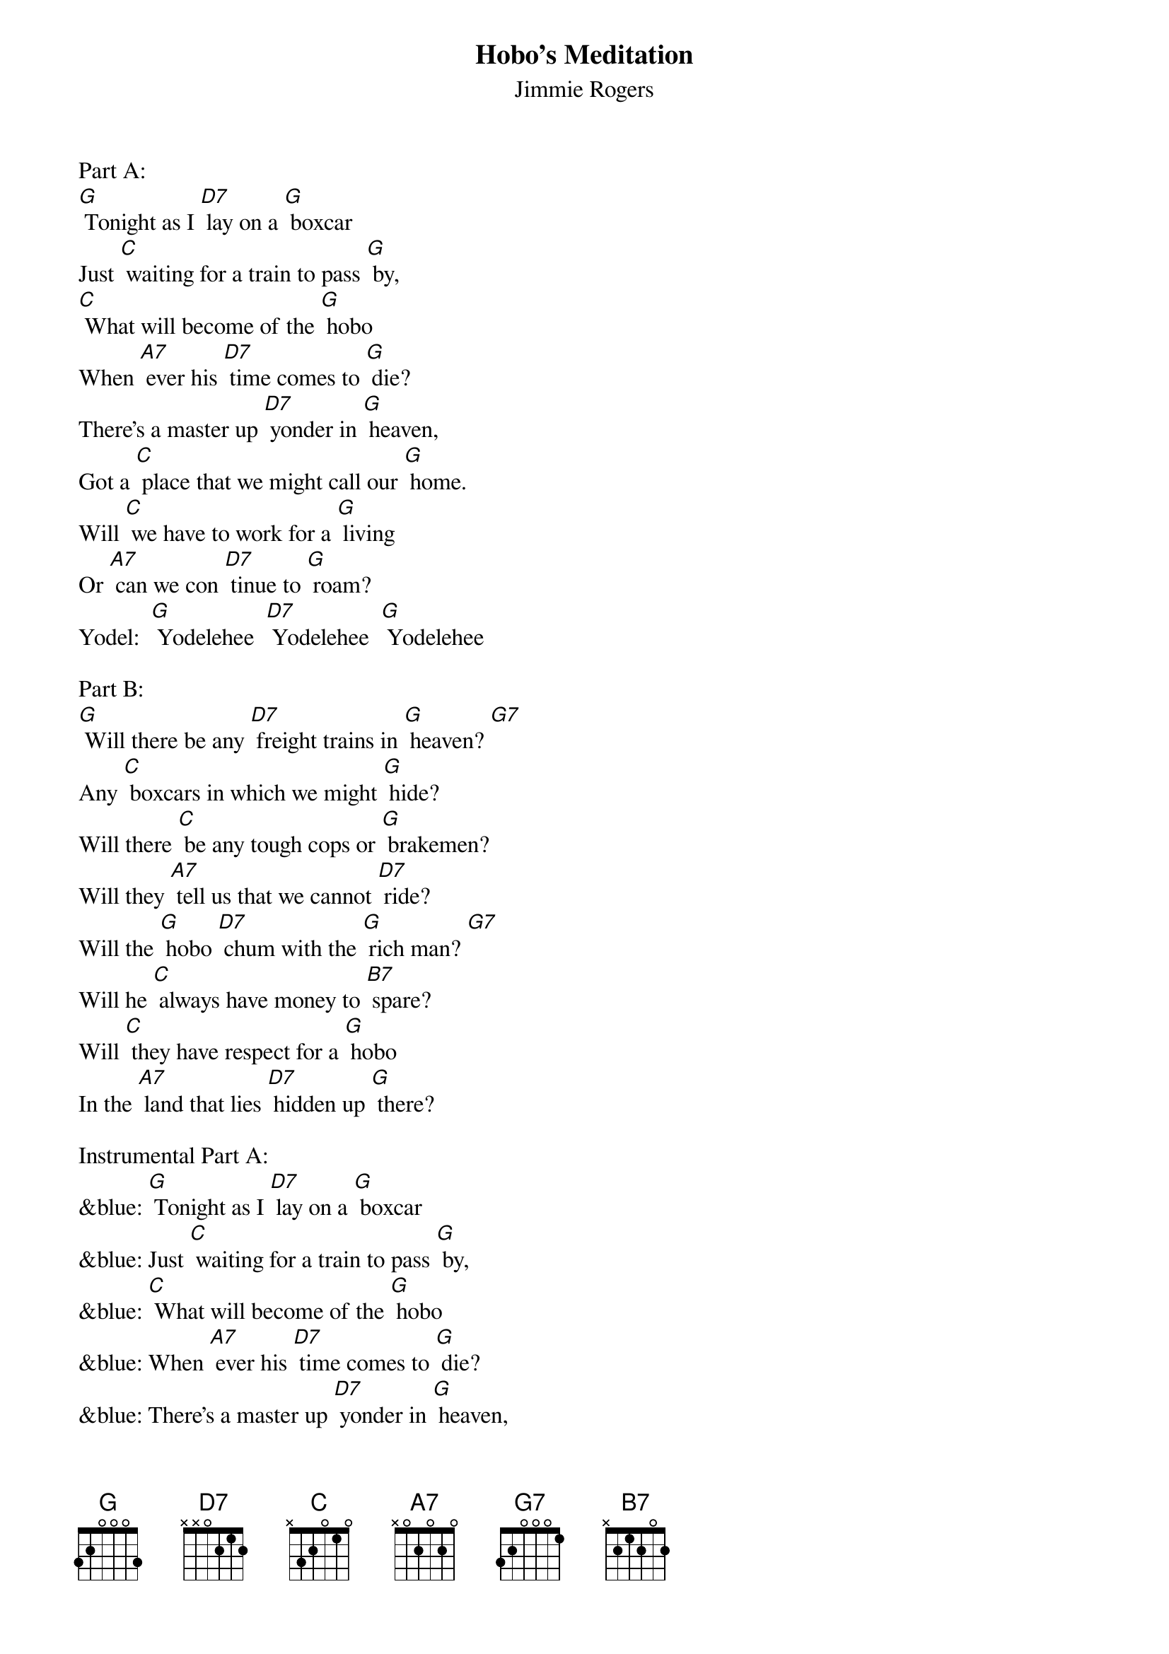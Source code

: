 {t: Hobo’s Meditation}
{st: Jimmie Rogers}

Part A:
[G] Tonight as I [D7] lay on a [G] boxcar
Just [C] waiting for a train to pass [G] by,
[C] What will become of the [G] hobo
When [A7] ever his [D7] time comes to [G] die?
There's a master up [D7] yonder in [G] heaven,
Got a [C] place that we might call our [G] home.
Will [C] we have to work for a [G] living
Or [A7] can we con [D7] tinue to [G] roam?
Yodel:  [G] Yodelehee  [D7] Yodelehee  [G] Yodelehee

Part B:
[G] Will there be any [D7] freight trains in [G] heaven? [G7]
Any [C] boxcars in which we might [G] hide?
Will there [C] be any tough cops or [G] brakemen?
Will they [A7] tell us that we cannot [D7] ride?
Will the [G] hobo [D7] chum with the [G] rich man? [G7]
Will he [C] always have money to [B7] spare?
Will [C] they have respect for a [G] hobo
In the [A7] land that lies [D7] hidden up [G] there?

Instrumental Part A:
&blue: [G] Tonight as I [D7] lay on a [G] boxcar
&blue: Just [C] waiting for a train to pass [G] by,
&blue: [C] What will become of the [G] hobo
&blue: When [A7] ever his [D7] time comes to [G] die?
&blue: There's a master up [D7] yonder in [G] heaven,
&blue: Got a [C] place that we might call our [G] home.
&blue: Will [C] we have to work for a [G] living
&blue: Or [A7] can we con [D7] tinue to [G] roam?

Sing (repeat) Part B:
[G] Will there be any [D7] freight trains in [G] heaven? [G7]
Any [C] boxcars in which we might [G] hide?
Will there [C] be any tough cops or [G] brakemen?
Will they [A7] tell us that we cannot [D7] ride?
Will the [G] hobo [D7] chum with the [G] rich man? [G7]
Will he [C] always have money to [B7] spare?
Will [C] they have respect for a [G] hobo
In the [A7] land that lies [D7] hidden up [G] there?
Yodel:  [G] Yodelehee  [D7] Yodelehee  [G] Yodelehee

Instrumental Yodel:
&blue: [G] Yodelehee  [D7] Yodelehee  [G] Yodelehee-ee-o
